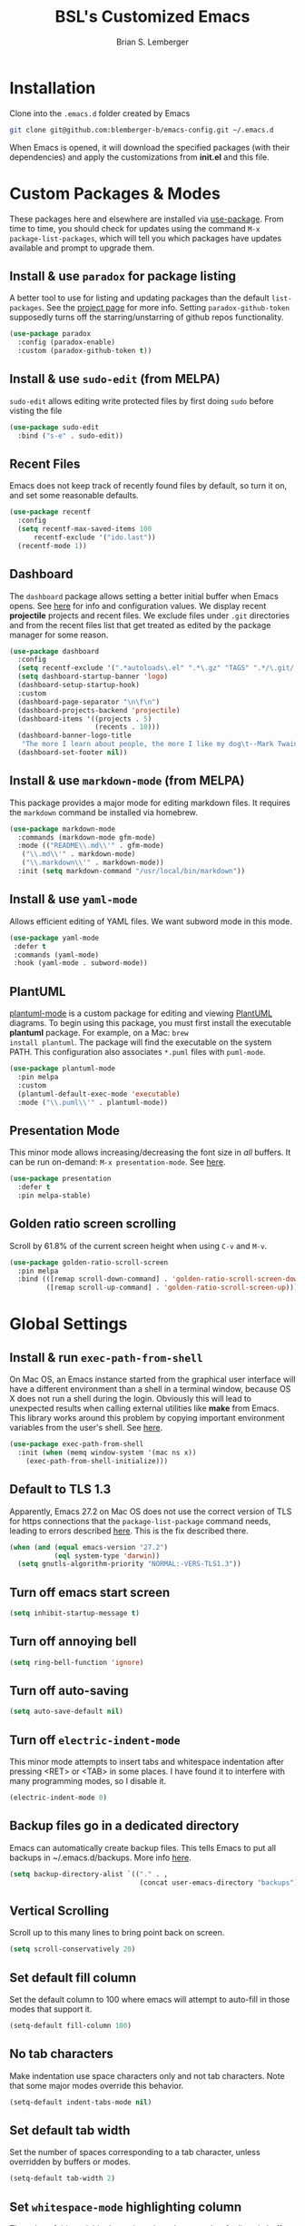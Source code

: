 #+TITLE: BSL's Customized Emacs
#+AUTHOR: Brian S. Lemberger
#+OPTIONS: toc:1
#+OPTIONS: num:nil

* Installation
Clone into the =.emacs.d= folder created by Emacs
#+BEGIN_SRC bash 
  git clone git@github.com:blemberger-b/emacs-config.git ~/.emacs.d
#+END_SRC
When Emacs is opened, it will download the specified packages (with their dependencies) and
apply the customizations from *init.el* and this file.
* Custom Packages & Modes
These packages here and elsewhere are installed via [[https://github.com/jwiegley/use-package][use-package]]. From time to time, you should check
for updates using the command =M-x package-list-packages=, which will tell you which packages have
updates available and prompt to upgrade them.
** Install & use =paradox= for package listing
   A better tool to use for listing and updating packages than the default =list-packages=. See the
   [[https://github.com/Malabarba/paradox][project page]] for more info. Setting =paradox-github-token= supposedly turns off the
   starring/unstarring of github repos functionality.
   #+begin_src emacs-lisp
     (use-package paradox
       :config (paradox-enable)
       :custom (paradox-github-token t))
   #+end_src
** Install & use =sudo-edit= (from MELPA)
=sudo-edit= allows editing write protected files by first doing =sudo= before visting the file
#+BEGIN_SRC emacs-lisp
  (use-package sudo-edit
    :bind ("s-e" . sudo-edit))
#+END_SRC
** Recent Files
   Emacs does not keep track of recently found files by default, so turn it on, and set some
   reasonable defaults.
   #+begin_src emacs-lisp
    (use-package recentf
      :config
      (setq recentf-max-saved-items 100
          recentf-exclude '("ido.last"))
      (recentf-mode 1))
   #+end_src
** Dashboard
The =dashboard= package allows setting a better initial buffer when Emacs opens. See [[https://github.com/emacs-dashboard/emacs-dashboard][here]] for info
and configuration values. We display recent *projectile* projects and recent files. We exclude files
under =.git= directories and 
from the recent files list that get treated as edited by the package manager for some reason.
#+BEGIN_SRC emacs-lisp
  (use-package dashboard
    :config
    (setq recentf-exclude '(".*autoloads\.el" ".*\.gz" "TAGS" ".*/\.git/.*"))
    (setq dashboard-startup-banner 'logo)
    (dashboard-setup-startup-hook)
    :custom
    (dashboard-page-separator "\n\f\n")
    (dashboard-projects-backend 'projectile)
    (dashboard-items '((projects . 5)
                       (recents . 10)))
    (dashboard-banner-logo-title
     "The more I learn about people, the more I like my dog\t--Mark Twain")
    (dashboard-set-footer nil))
#+END_SRC
** Install & use =markdown-mode= (from MELPA)
This package provides a major mode for editing markdown files. It requires the =markdown= command be
installed via homebrew.
#+BEGIN_SRC emacs-lisp
  (use-package markdown-mode
    :commands (markdown-mode gfm-mode)
    :mode (("README\\.md\\'" . gfm-mode)
     ("\\.md\\'" . markdown-mode)
     ("\\.markdown\\'" . markdown-mode))
    :init (setq markdown-command "/usr/local/bin/markdown"))
#+END_SRC
** Install & use =yaml-mode=
Allows efficient editing of YAML files. We want subword mode in this mode.
#+begin_src emacs-lisp
  (use-package yaml-mode
   :defer t
   :commands (yaml-mode)
   :hook (yaml-mode . subword-mode))
#+end_src
** PlantUML
[[https://github.com/skuro/plantuml-mode][plantuml-mode]] is a custom package for editing and viewing [[https://plantuml.com/][PlantUML]] diagrams. To begin using this
package, you must first install the executable *plantuml* package. For example, on a Mac: =brew
install plantuml=. The package will find the executable on the system PATH. This configuration also
associates =*.puml= files with =puml-mode=.
#+begin_src emacs-lisp
  (use-package plantuml-mode
    :pin melpa
    :custom
    (plantuml-default-exec-mode 'executable)
    :mode ("\\.puml\\'" . plantuml-mode))
#+end_src
** Presentation Mode
This minor mode allows increasing/decreasing the font size in /all/ buffers. It can be run
on-demand: =M-x presentation-mode=. See [[https://github.com/zonuexe/emacs-presentation-mode][here]].
#+BEGIN_SRC emacs-lisp
  (use-package presentation
    :defer t
    :pin melpa-stable)
#+END_SRC
** Golden ratio screen scrolling
Scroll by 61.8% of the current screen height when using =C-v= and =M-v=.
#+begin_src emacs-lisp
  (use-package golden-ratio-scroll-screen
    :pin melpa
    :bind (([remap scroll-down-command] . 'golden-ratio-scroll-screen-down)
           ([remap scroll-up-command] . 'golden-ratio-scroll-screen-up)))
#+end_src
* Global Settings
** Install & run =exec-path-from-shell=
On Mac OS, an Emacs instance started from the graphical user interface will have a different
environment than a shell in a terminal window, because OS X does not run a shell during the login.
Obviously this will lead to unexpected results when calling external utilities like *make* from
Emacs. This library works around this problem by copying important environment variables from the
user's shell. See [[https://github.com/purcell/exec-path-from-shell][here]].
#+BEGIN_SRC emacs-lisp
  (use-package exec-path-from-shell
    :init (when (memq window-system '(mac ns x))
      (exec-path-from-shell-initialize)))
#+END_SRC
** Default to TLS 1.3
Apparently, Emacs 27.2 on Mac OS does not use the correct version of TLS for https connections that
the =package-list-package= command needs, leading to errors described [[https://emacs.stackexchange.com/questions/68288/error-retrieving-https-elpa-gnu-org-packages-archive-contents][here]]. This is the fix
described there.
 #+begin_src emacs-lisp
   (when (and (equal emacs-version "27.2")
              (eql system-type 'darwin))
     (setq gnutls-algorithm-priority "NORMAL:-VERS-TLS1.3"))
 #+end_src
** Turn off emacs start screen
#+BEGIN_SRC emacs-lisp
  (setq inhibit-startup-message t)
#+END_SRC

** Turn off annoying bell
#+BEGIN_SRC emacs-lisp
  (setq ring-bell-function 'ignore)
#+END_SRC

** Turn off auto-saving
   #+BEGIN_SRC emacs-lisp
     (setq auto-save-default nil)
   #+END_SRC

** Turn off =electric-indent-mode=
   This minor mode attempts to insert tabs and whitespace indentation after pressing <RET> or <TAB>
   in some places. I have found it to interfere with many programming modes, so I disable it.
   #+begin_src emacs-lisp
     (electric-indent-mode 0)
   #+end_src

** Backup files go in a dedicated directory
Emacs can automatically create backup files. This tells Emacs to put all backups in
~/.emacs.d/backups. More info [[http://www.gnu.org/software/emacs/manual/html_node/elisp/Backup-Files.html][here]].
#+begin_src emacs-lisp
  (setq backup-directory-alist `(("." . ,
                                  (concat user-emacs-directory "backups"))))
#+end_src

** Vertical Scrolling
   Scroll up to this many lines to bring point back on screen.
   #+begin_src emacs-lisp
     (setq scroll-conservatively 20)
   #+end_src
** Set default fill column
Set the default column to 100 where emacs will attempt to auto-fill in those modes that support it.
#+BEGIN_SRC emacs-lisp
  (setq-default fill-column 100)
#+END_SRC
** No tab characters
Make indentation use space characters only and not tab characters. Note that some major modes
override this behavior.
#+begin_src emacs-lisp
  (setq-default indent-tabs-mode nil)
#+end_src

** Set default tab width
Set the number of spaces corresponding to a tab character, unless overridden by buffers or modes.
#+begin_src emacs-lisp
  (setq-default tab-width 2)
#+end_src

** Set =whitespace-mode= highlighting column
The value of this variable determines the column number for lines in buffers viewed in
=whitespace-mode= are shown in highlighted color. =nil= means to use the value of =fill-column=.
 #+begin_src emacs-lisp
   (setq whitespace-line-column nil)
 #+end_src
** Tab key behavior regarding indentation
The value of this variable determines how the tab key behaves when struck. This setting only does
indentation when the point is at the beginning of a line.
#+begin_src emacs-lisp
  (setq-default tab-always-indent nil)
#+end_src
** Replace 'yes-or-no' prompts everywhere with 'y-or-n' prompts
#+BEGIN_SRC emacs-lisp
  (defalias 'yes-or-no-p 'y-or-n-p)
#+END_SRC
** Set directory listing options
Both verbose and brief directory listings using =C-x C-d= should list hidden as well as visible
files.
#+begin_src emacs-lisp
  (setq list-directory-brief-switches "-la")
  (setq list-directory-verbose-switches "-CFa")
#+end_src
** Remap Mac Fn key to super key =(s- )=
Doesn't work in tty mode, must use =C-x @ s= and then the key.
#+BEGIN_SRC emacs-lisp
  (setq mac-function-modifier 'super)
#+END_SRC
** Fix some stupid failed binding to =backtab= key in Mac OS console mode
See [[https://stackoverflow.com/questions/3518846/shift-tab-produces-cryptic-error-in-emacs][this explanation]].
#+BEGIN_SRC emacs-lisp
  (add-hook 'term-setup-hook
      (lambda () (define-key input-decode-map "\e[Z" [backtab])))
#+END_SRC
** iterm2 Mac OS console mode fixes
   Emacs generally has problems with the Control-Meta-Shift combination key bindings in console
   mode. This is due to terminal emulators on all systems, not just Mac OS, not able to process the
   escape sequences and pass them through to emacs. Some of these problems can be fixed by modifying
   the terminal emulator program to send the expected escape sequences for the desired key-presses that
   emacs is expecting. A writeup for how to fix some of these key bindings in Mac OS iterm2 is discussed
   [[https://emacs.stackexchange.com/a/45624][here]]. The decimal ASCII codes to be used for whatever bindings
   are desired can be looked up in any standard ASCII table.

   For example, to map =C-,= in *iterm2* so that it works when emacs is run in console mode, I
   configured my iterm2 profile to map =^,= to the escape sequence =[44;5u= since comma is ASCII code 44.
** Save clipboard strings into kill ring before replacing them
   When one selects something in another program to paste it into Emacs, but kills something in
   Emacs before actually pasting it, this selection is gone unless this variable is non-nil.
   #+begin_src emacs-lisp
    (setq save-interprogram-paste-before-kill t)
   #+end_src
** Save place in opened files
   When you visit a file, point goes to the last place where it was when you previously visited the
   same file. See [[https://www.emacswiki.org/emacs/SavePlace][here]].
   #+begin_src emacs-lisp
    (save-place-mode 1)
   #+end_src
** Hippie expand
   [[https://www.emacswiki.org/emacs/HippieExpand][hippie-expand]] is a useful built-in function that does abbreviation or word expansion in a
   buffer. Activate it by invoking =M-/= (this overrides the keybinding for =dabbrev-expand=).
   #+begin_src emacs-lisp
    (global-set-key (kbd "M-/") 'hippie-expand)
   #+end_src
   Also set some locations for =hippie-expand= to look for completions that are particularly
   useful for editing lisp files:
   #+begin_src emacs-lisp
    (setq hippie-expand-try-functions-list
        '(try-expand-dabbrev
          try-expand-dabbrev-all-buffers
          try-expand-dabbrev-from-kill
          try-complete-lisp-symbol-partially
          try-complete-lisp-symbol))
   #+end_src
** Regular Expression Builder
    =re-builder= is a built-in emacs major mode for interactively building Regular Expressions. Set
    the regexp syntax support to *pcre* (see below), which are the types of regexes that I use
    most. For elisp type regexes, use =reb-change-syntax= to change the syntax to *string* syntax,
    which prevents the need for escaping so many backslashes in the expression.
    #+begin_src emacs-lisp
      (require 're-builder)
      (setq reb-re-syntax 'pcre)
    #+end_src
** Perl Compatile Regular Expressions
    The default regular expression handling in emacs is meant to support elisp, and as such is
    somewhat limited. [[https://github.com/joddie/pcre2el][This package]] introduces support commands and built-in integration with
    =re-builder= to support PCREs.
    #+begin_src emacs-lisp
      (use-package pcre2el
        :pin melpa)
    #+end_src
** Toggle whitespace-mode
    =whitespace-mode= is useful for showing whitespace characters on the screen. Toggle it on or
    off using =C-c w=.
* Custom Keybindings
** Repetitive Action Shortcuts
The [[https://github.com/abo-abo/hydra][hydra]] package allows commands to be bound to short keybindings (called "heads"). After the
command is invoked using the normal keybinding, repetitive invocations of the command can be
accomplished with a single key.
#+begin_src emacs-lisp
  (require 'hydra) ;; package is a dependency of ivy
#+end_src
** General
The [[https://github.com/noctuid/general.el][general]] package is useful for organizing custom keybindings.
#+begin_src emacs-lisp
  (use-package general
    :config
    (general-create-definer bsl/control-c-definer
      :prefix "C-c")
    (general-create-definer bsl/control-c-o-definer
      :prefix "C-c o"))
#+end_src
** Keybindings
Bind some of the functions in this file to the =C-c= key prefix.
#+begin_src emacs-lisp
  (bsl/control-c-definer
    "l" 'bsl/copy-whole-line
    "s" 'whitespace-mode
    "v" 'bsl/halve-other-window-height
    "d" 'ediff-files
    "b" 'ediff-buffers
    "f" 'hydra-frame-resize/body
    "<right>" 'hydra-frame-motion/body
    "w" 'hydra-window-resize/body
    "m" 'hydra-buffer-move/body
    "x" 'goto-last-change
    "K" 'bsl/kill-all-buffers
    "r" 'counsel-recentf
    "h" 'list-command-history)

  ;; Bindings for viewing and reloadig this file
  (bsl/control-c-definer
    :prefix "C-c c"
    "e" 'bsl/config-visit
    "r" 'bsl/config-reload)
#+end_src
  
* UI Customizations
** Set geometry of all emacs frames on Mac
Top-left corner of initial frame will be 0 pixels down from the top margin and 250 pixels right from
the left margin. It also makes the window size 56 x 157 characters.

#+BEGIN_SRC emacs-lisp
  (setq default-frame-alist '((top . 0) (left . 250) (width . 157) (height . 56)))
#+END_SRC
** Font faces
Fonts are set in the =init.el= file rather than here, so that they can be customized using emacs
default =customize= functionality. The default font specified there, *Fira Code*, needs to be
downloaded separately. The following commands will do this on a Mac:
#+begin_example
  brew tap homebrew/cask-fonts
  brew install font-fira-code
#+end_example
** Turn off graphical tool-bar
#+BEGIN_SRC emacs-lisp
  (tool-bar-mode -1)
#+END_SRC

** Turn off native OS scroll bars on window frames
#+BEGIN_SRC emacs-lisp
  (when (fboundp 'scroll-bar-mode)
   (scroll-bar-mode -1))
#+END_SRC

** Turn off top menu bar
#+BEGIN_SRC emacs-lisp
  (menu-bar-mode -1)
#+END_SRC

** Cursor blink
Set the cursor to always blink. This setting has no effect in TTY mode (the cursor is controlled
only by the terminal settings).
#+BEGIN_SRC emacs-lisp
  (setq blink-cursor-blinks 0)
#+END_SRC

** Full path in title bar
   #+begin_src emacs-lisp
    (setq frame-title-format "%b (%f)")
   #+end_src
** Turn on line numbering in all buffers that support it
#+BEGIN_SRC emacs-lisp
  (global-display-line-numbers-mode)
#+END_SRC
** Beacon mode
Install and enable =beacon-mode= for better indicator when changing windows. See [[https://github.com/Malabarba/beacon][here]].
#+begin_src emacs-lisp
  (use-package beacon
    :pin melpa-stable
    :init (beacon-mode 1)
    :diminish beacon-mode
    :custom
    (beacon-blink-when-window-scrolls nil))
#+end_src
** Prettify Control L
    Emacs by default displays the form-feed (=C-l=) character as a literal "^L" character
    sequence. Since this is ugly, this package changes it to a horizonal line. The package used here
    is [[https://github.com/purcell/page-break-lines][page-break-lines]] because it works well with =dashboard-mode=. For some reason, it's not
    enabled globally for text modes, so we enable it.
    #+begin_src emacs-lisp
      (use-package page-break-lines
        :pin melpa-stable
        :config (add-to-list 'page-break-lines-modes 'text-mode)
                (global-page-break-lines-mode)
        :diminish page-break-lines-mode)
    #+end_src

* Minibuffer
** Completion
=ivy= is a better way than default emacs to handle command, filename, and buffer completion. To
install it, install the =counsel= package, which requires =ivy= as well as =swiper=.

Additionally, install [[https://github.com/Yevgnen/ivy-rich][ivy-rich]], which among other things, provides command descriptions in the
minibuffer when using =counsel-M-x= to run commands.
#+begin_src emacs-lisp
  (use-package ivy
    :diminish
    :bind (("C-s" . swiper)
           :map ivy-minibuffer-map
           ("RET" . ivy-alt-done)
           :map ivy-switch-buffer-map
           ("C-l" . ivy-done)
           ("C-d" . ivy-switch-buffer-kill)
           :map ivy-reverse-i-search-map
           ("C-d" . ivy-reverse-i-search-kill))
    :custom (ivy-use-virtual-buffers t)
    (ivy-count-format "(%d/%d) ")
    :init
    (ivy-mode 1)
    :config (setq ivy-initial-inputs-alist nil)) ; Don't start searches with ^

  (use-package ivy-rich
    :requires ivy
    :pin melpa ; melpa-stable version currently has a bug
    :init
    (ivy-rich-mode 1))

  (use-package counsel
    :pin melpa
    :bind (("M-x" . counsel-M-x)
           ("C-x b" . counsel-ibuffer)
           ("C-x C-f" . counsel-find-file)
           :map minibuffer-local-map
           ("C-r" . counsel-minibuffer-history)))
#+end_src
** M-x Enhancement
Emacs uses the  =M-x= keybinding to execute commands. This installs [[https://github.com/nonsequitur/smex][smex]], which works well with
=consel-M-x= to show recent commands run in the minibuffer.
#+begin_src emacs-lisp
  (use-package smex
    :pin melpa-stable
    :init (smex-initialize))
#+end_src

** Add =which-key= package
This package provides a pop-up menu of command key completions when keys are pressed interactively
in the minibuffer. We also suppress it from showing up in the modeline. See [[https://github.com/justbur/emacs-which-key][here]].
#+BEGIN_SRC emacs-lisp
  (use-package which-key
    :init (which-key-mode)
    :diminish which-key-mode)
#+END_SRC
** Allow Minibuffer To Become Huge
   By default, the minibuffer will resize up to 25% of the frame. Unfortunately, some packages like
   =counsel-projectile= display options in the minibuffer which take up more space than this and
   which also don't allow scrolling the minibuffer. So allow the minibuffer to become 90% the size
   of the containing frame:
   #+begin_src emacs-lisp
     (setq max-mini-window-height 0.9)
   #+end_src
* Mode Line
** Turn on column mode display of (line,col) in mode line
#+BEGIN_SRC emacs-lisp
  (column-number-mode 1)
#+END_SRC

** Spaceline
=spaceline= is a better mode line from the [[https://www.spacemacs.org/][spacemacs distribution]]. Use the spacemacs theme, but turn
off the file line-endings info segment in the mode line, which I don't find very useful.
#+BEGIN_SRC emacs-lisp
  (use-package spaceline
    :pin melpa-stable
    :config
    (require 'spaceline-config)
    (spaceline-emacs-theme)
    (spaceline-toggle-buffer-encoding-abbrev-off))
#+END_SRC
** Diminish minor modes from the modeline
    [[https://github.com/myrjola/diminish.el][diminish]] allows us to list the mode names that we don't want displayed in the modeline. We do
    that here by using the =:diminish= keyword in =use-package= declarations that we want to
    suppress, or by specifing them in the =config:= section.
#+BEGIN_SRC emacs-lisp
  (use-package diminish
    :pin melpa-stable
    :config (diminish 'eldoc-mode))
#+END_SRC

* Kill Ring
** Turn on helpful kill ring pop-up menu and bind it to =M-y=
#+BEGIN_SRC emacs-lisp
  (use-package popup-kill-ring
    :bind ("M-y" . popup-kill-ring))
#+END_SRC
* Terminal
** Make bash the default shell for ansi-term
    =bash= command will be located based on the =PATH= in the user's environment.
#+BEGIN_SRC emacs-lisp
  (defvar my-term-shell "bash")
  (defadvice ansi-term (before force-bash)
    (interactive (list my-term-shell)))
  (ad-activate 'ansi-term)
#+END_SRC
** Bind ansi-term command
    to =s-t=
Doesn't work in tty mode, must use =C-x @ s t=.
#+BEGIN_SRC emacs-lisp
  (global-set-key (kbd "s-t") 'ansi-term)
#+END_SRC
** Turn off line numbers for shell terminals
    #+begin_src emacs-lisp
      (add-hook 'term-mode-hook (lambda () (display-line-numbers-mode 0)))
    #+end_src
* Org Mode
  See [[https://orgmode.org/index.html][org-mode]].
** UI Tweaks
    Replace the three dot ellipsis for collapsed headings (...) with a downward pointing triangle
    character.
    #+begin_src emacs-lisp
      (setq org-ellipsis " \u25bc")
    #+end_src
    Open all .org files with collapsed headlines. Since we are also using =save-place-mode=, the last
    visited block will be opened.
    #+begin_src emacs-lisp
      (setq org-startup-folded t)
    #+end_src
** Navigation Tweaks
   Make =C-a= and =C-e= keybindings to move to beginning/end of headlines.
   #+begin_src emacs-lisp
     (setq org-special-ctrl-a/e t)
   #+end_src
** Headline Bullets
    Replace the native asterisk headline   format string (e.g. =***=) with unicode bullet characters
    #+begin_src emacs-lisp
      (use-package org-bullets
        :after org
        :hook (org-mode . org-bullets-mode)
        :custom
        (org-bullets-bullet-list '("◉" "○" "●" "○" "●" "○" "●")))
    #+end_src
** Common Tags
   These tags will always appear in =org-mode= tag list commands (such as =counsel-org-tag=)
   whether the tags are already in the file or not.
   #+begin_src emacs-lisp
     (setq org-tag-alist
           '(("work" . ?w)
             ("home" . ?h)
             ("docs" . ?d)))
   #+end_src
** Agenda Settings
   These settings apply to =org-agenda= views.
*** Start =org-mode= with agenda logging.
    #+begin_src emacs-lisp
      (setq org-agenda-start-with-log-mode t)
    #+end_src
*** Define directories that have agenda files
    Some of these paths won't exist on all of my computers, but that's OK, we're ignoring that with
    a setting below.
    #+begin_src emacs-lisp
      (let ((one-drive-dir "~/OneDrive - Bayer"))
        (setq org-agenda-files (list
                                (concat one-drive-dir "/work-notes")
                                "~/training/emacs/org-mode")))
    #+end_src
*** Ignore non-existent agenda files & file paths
    #+begin_src emacs-lisp
      (setq org-agenda-skip-unavailable-files t)
    #+end_src
*** Add log statements on activities with timestamps.
    #+begin_src emacs-lisp
      (setq org-log-done 'time)
    #+end_src
*** Put org log in the drawer.
    #+begin_src emacs-lisp
      (setq org-log-into-drawer t)
    #+end_src
*** Define custom workflow keywords
    #+begin_src emacs-lisp
      (setq org-todo-keywords
            '((sequence "TODO(t)" "NEXT(n)" "|" "DONE(d!)")))
    #+end_src
*** Define custom agenda views
    Create a dashboard and other agenda views of my own. See this [[https://orgmode.org/manual/Custom-Agenda-Views.html#Custom-Agenda-Views][topic]] in the =org-mode= manual for
    more information.
    #+begin_src emacs-lisp
      (setq org-agenda-custom-commands
            '(("d" "Dashboard"
               ((agenda "" ((org-deadline-warning-days 7)))
                (todo "NEXT"
                      ((org-agenda-overriding-header "Next Tasks")))
                (tags-todo "agenda/ACTIVE" ((org-agenda-overriding-header "Active Projects")))))
              ("W" "Work Non-Doc Tasks" tags-todo "+work-docs")
              ("e" "Low Effort Tasks" tags-todo "+TODO=\"NEXT\"+Effort<15&+Effort>0"
               ((org-agenda-max-todos 20)
                (org-agenda-overriding-header "Low Effort Tasks")))))
    #+end_src
** Edit src snippets in same window
#+BEGIN_SRC emacs-lisp
  (setq org-src-window-setup 'current-window)
#+END_SRC
** Htmlize
Install =htmlize= package to allow exporting =org-mode= files in html format
#+BEGIN_SRC emacs-lisp
  (use-package htmlize
    :defer t
    :pin melpa-stable)
#+END_SRC
** Source snippet for emacs-lisp
In =org-mode=, the key combination =C-c C-, el= will insert an *emacs-lisp* block.
#+BEGIN_SRC emacs-lisp
  (add-to-list 'org-structure-template-alist
              '( "el" . "src emacs-lisp"))
#+END_SRC
** Presentations
[[https://github.com/takaxp/org-tree-slide][org-tree-slide]] mode can be used to create an interactive slide show in =org-mode=. To start a
presentation, do =M-x org-tree-slide-mode=.
#+begin_src emacs-lisp
  (use-package org-tree-slide
    :defer t
    :pin melpa-stable
    :custom
    (org-tree-slide-in-effect t)
    (org-tree-slide-activate-message "presentation started")
    (org-tree-slide-deactivate-message "presentation ended")
    (org-tree-slide-header t)
    (org-tree-slide-breadcrumbs " // ")
    (org-image-actual-width nil)
    (org-tree-slide-simple-profile))
#+end_src

** Custom =org-mode= keybindings
    Globally enabled keybindings specific for =org-mode=:
#+begin_src emacs-lisp
  (bsl/control-c-o-definer
    "l" 'org-store-link
    "a" 'org-agenda
    "c" 'org-capture)
#+end_src
Keybindings only enabled in =org-mode= buffers:
#+begin_src emacs-lisp
  (bsl/control-c-o-definer
    :keymaps 'org-mode-map
    "T" 'counsel-org-tag
    "t" (defhydra my-org-toggles ()
          "My org-mode toggles"
          ("l" org-toggle-link-display "toggle hyperlinks")))
#+end_src
* Dired
For directory editing & file system operations within emacs.
** Enable =dired-x=
Extensions for =dired-mode= that are pre-installed, but not enabled by default, so enable them. For
example, to jump to the currently open file in dired-x, type =C-x C-j=.
#+BEGIN_SRC emacs-lisp
  (add-hook 'dired-load-hook (lambda () (load "dired-x")))
  (define-key global-map "\C-x\C-j" 'dired-jump)
  (define-key global-map "\C-x4\C-j" 'dired-jump-other-window)
#+END_SRC
Force isearch operations in dired buffers to only search in filenames.
#+begin_src emacs-lisp
  (setq dired-isearch-filenames t)
#+end_src
* Config edit/reload
** Edit this config file
Define a custom function to do this.
#+BEGIN_SRC emacs-lisp
  (defun bsl/config-visit ()
    (interactive)
    (find-file "~/.emacs.d/config.org"))
#+END_SRC
** Reload configs on demand
Define a custom function to do this.
#+BEGIN_SRC emacs-lisp
    (defun bsl/config-reload ()
      (interactive)
      (org-babel-load-file (expand-file-name "~/.emacs.d/config.org")))
#+END_SRC
* Moving Point
** Move the point to where I really mean to (MWIM)
This package overrides the default beginning/end of line motion actions to more convenient
motion actions for programming modes. It's always on, so hopefully it doesn't interfere with
non-programming modes too much.
#+BEGIN_SRC emacs-lisp
  (use-package mwim
    :pin melpa-stable
    :bind (("C-a" . mwim-beginning)
     ("C-e" . mwim-end)))
#+END_SRC

** Go To Last Change
Use a key combination (defined elsewhere here) to return to the last edit location in the active buffer.
#+BEGIN_SRC emacs-lisp
  (use-package goto-last-change
    :pin melpa-stable)
#+END_SRC

* Line Manipulation
** Copy whole line
Copy the line containing the point to the kill ring. If invoked with a prefix argument, only copy
the line beginning after any whitespace.
#+begin_src emacs-lisp
  (defun bsl/copy-whole-line (arg)
    (interactive "P")
    (save-excursion
      (kill-new
       (buffer-substring
        (if arg
          (progn                          ; if arg is given ignore whitespace at front of line
            (back-to-indentation)
            (point))
          (point-at-bol))                 ; if no arg, take exact beginning of line
        (point-at-eol))))
    (message "Line copied"))
#+end_src
* Buffers
** Bind =ibuffer= to the normal buffer list key
ibuffer is a /better/ interactive buffer list that allows deleting buffers and switching buffers in
the same window.
#+BEGIN_SRC emacs-lisp
  (global-set-key (kbd "C-x C-b") 'ibuffer)
#+END_SRC
** Always kill the current buffer
Override default emacs and =ido-mode= functionality to prompt for the buffer to kill, and just go
ahead and kill the current one. It will still prompt for confirmation if the buffer is unsaved.
#+BEGIN_SRC emacs-lisp
  (defun bsl/kill-current-buffer ()
    (interactive)
    (kill-buffer (current-buffer)))
#+END_SRC
Bind it to the default =kill-buffer= keybinding =C-x k=.
#+BEGIN_SRC emacs-lisp
  (global-set-key (kbd "C-x k") 'bsl/kill-current-buffer)
#+END_SRC

** Kill all buffers
This command will kill all killable buffers. If any buffers have unsaved changes, you'll be prompted
to confirm. It will then open the =*dashboard*= buffer.
#+BEGIN_SRC emacs-lisp
  (defun bsl/kill-all-buffers ()
    (interactive)
    (mapc 'kill-buffer (buffer-list))
    (dashboard-refresh-buffer)
    (delete-other-windows))
#+END_SRC

** Buffer Move
=buffer-move= is a package that allows buffers to be rotated and moved when multiple windows are
open. Require it here and set some keybindings.
#+begin_src emacs-lisp
  (use-package buffer-move
    :pin melpa-stable)
#+end_src
Bind functions from this package to useful repeatable custom keybindings.
#+begin_src emacs-lisp
  (defhydra hydra-buffer-move ()
    "Buffer move"
    ("u" buf-move-up "up")
    ("d" buf-move-down "down")
    ("," buf-move-left "left")
    ("." buf-move-right "right"))
#+end_src

* Windows
** Split window horizontally & put point in new window
#+BEGIN_SRC emacs-lisp
  (defun bsl/split-and-follow-horizontally ()
    (interactive)
    (split-window-below)
    (balance-windows)
    (other-window 1))
#+END_SRC
Bind to the default split horizontally key =C-x 2=.
#+BEGIN_SRC emacs-lisp
  (global-set-key (kbd "C-x 2") 'bsl/split-and-follow-horizontally)
#+END_SRC
** Split window vertically & put point in new window
#+BEGIN_SRC emacs-lisp
  (defun bsl/split-and-follow-vertically ()
    (interactive)
    (split-window-right)
    (balance-windows)
    (other-window 1))
#+END_SRC
Bind to the default split vertically key =C-x 3=.
#+BEGIN_SRC emacs-lisp
  (global-set-key (kbd "C-x 3") 'bsl/split-and-follow-vertically)
#+END_SRC
** Halve other window height
    Tip from [[https://stackoverflow.com/questions/4987760/how-to-change-size-of-split-screen-emacs-windows][here]].
#+BEGIN_SRC emacs-lisp
  (defun bsl/halve-other-window-height ()
    "Expand current window to use half of the other window's lines."
    (interactive)
    (enlarge-window (/ (window-height (next-window)) 2)))
#+END_SRC
** Custom window keybindings
#+begin_src emacs-lisp
  (defhydra hydra-window-resize ()
    "Window resize"
    ("s" shrink-window "shorter")
    ("t" enlarge-window "taller")
    ("n" shrink-window-horizontally "narrower")
    ("w" enlarge-window-horizontally "wider"))
#+end_src
** Auto dim other windows
   Use the incorrectly named =auto-dim-other-buffers= package to dim windows other than the active
   one. Do not enable this in tty mode.
#+begin_src emacs-lisp
  (use-package auto-dim-other-buffers
    :pin melpa
    :custom
      (auto-dim-other-buffers-dim-on-focus-out nil "Keep from dimming frame on focus out")
      (auto-dim-other-buffers-dim-on-switch-to-minibuffer nil "Try to keep from dimming window on switch to minibuffer")
    :hook (after-init . (lambda () (when window-system
                                     (auto-dim-other-buffers-mode t)))))
#+end_src
* Frames
The functions in this section were inspired by the [[https://www.emacswiki.org/emacs/frame-cmds.el][frame-cmds]] Emacs Wiki library.

** Adjust Frame Size
Makes the current frame vertically/horizontally bigger/smaller incrementally.
#+begin_src emacs-lisp
  (defun bsl/adjust-frame-param (op param &optional increment frame)
  "Adjust the PARAM of FRAME (default: selected-frame) by INCREMENT using OP.
  INCREMENT is in lines (characters).
  Interactively, it is given by the prefix argument."
    (if (display-graphic-p)
        (set-frame-parameter frame param (funcall op (frame-parameter frame param) increment))))
#+end_src

** Double Frame Width
Makes the current frame twice as wide. I wrote this.
#+begin_src emacs-lisp
  (defun bsl/double-frame-width (&optional frame)
    "Double the width of FRAME (default: selected-frame)."
    (interactive)
    (if (display-graphic-p)
        (set-frame-width frame (* (frame-width frame) 2))))
#+end_src

** Halve Frame Width
Makes the current frame half as wide. I wrote this.
#+begin_src emacs-lisp
  (defun bsl/halve-frame-width (&optional frame)
    "Halve the width of FRAME (default: selected-frame)."
    (interactive)
    (if (display-graphic-p)
        (set-frame-width frame (/ (frame-width frame) 2))))
#+end_src

** Moving the Frame
Moves the current frame up/down or left/right.
#+begin_src emacs-lisp
  (defun bsl/move-frame (op param &optional frame)
  "Adjust a motion-type PARAM of FRAME (default: selected-frame) by 15 pixels using OP."
    (let ((curr-top (frame-parameter frame param))
          (increment 15))
      (if (and (eq op '-) (< curr-top increment))
          (set-frame-parameter frame param 0)
        (bsl/adjust-frame-param op param increment frame))))
#+end_src
** Frame resize keybindings
#+begin_src emacs-lisp
  (defhydra hydra-frame-resize ()
    "Frame resize"
    ("s" (lambda (&optional increment)
           (interactive "p")
           (bsl/adjust-frame-param '- 'height increment nil)) "shorter")
    ("t" (lambda (&optional increment)
           (interactive "p")
           (bsl/adjust-frame-param '+ 'height increment nil)) "taller")
    ("n" (lambda (&optional increment)
           (interactive "p")
           (bsl/adjust-frame-param '- 'width increment nil)) "narrower")
    ("w" (lambda (&optional increment)
           (interactive "p")
           (bsl/adjust-frame-param '+ 'width increment nil)) "wider")
    ("]" bsl/double-frame-width "double width")
    ("[" bsl/halve-frame-width "half width"))
#+end_src

** Frame motion keybindings
#+begin_src emacs-lisp
  (defhydra hydra-frame-motion ()
    "Frame motion"
    ("<up>" (lambda ()
              (interactive)
              (bsl/move-frame '- 'top)) "up")
    ("<down>" (lambda ()
                (interactive)
                (bsl/move-frame '+ 'top)) "down")
    ("<left>" (lambda ()
                (interactive)
                (bsl/move-frame '- 'left)) "left")
    ("<right>" (lambda ()
                 (interactive)
                 (bsl/move-frame '+ 'left)) "right"))
#+end_src

* Text Mode
** =text-mode=
In text mode, you generally want to auto-wrap or "auto-fill" lines of text, so this makes that
happen but only in =text-mode= and its derivatives. We also enable =flyspell-mode= minor mode in all
text modes to get spellchecking functionality.

#+BEGIN_SRC emacs-lisp
  (add-hook 'text-mode-hook (lambda () (turn-on-auto-fill)
            (flyspell-mode)))
#+END_SRC
*** Note: This requires that the =ispell= program be installed in the path of the local system.
* XML Mode
** Turn off flyspell
=nxml-mode= is the modern major mode for editing xml structured documents. It inherits from
=text-mode=, so turning off =flyspell-mode= in order to get completion at point functionality.
#+begin_src emacs-lisp
  (add-hook 'nxml-mode-hook (lambda () (flyspell-mode 0)))
#+end_src
=sh-mode= is the mode for editing shell scripts (i.e. bash). For some reason flyspell is enabled by
default, so disable it.
#+begin_src emacs-lisp
  (add-hook 'sh-mode-hook (lambda () (flyspell-mode 0)))
#+end_src
** Prettify
This creates a keyboard macro that "prettifies" (i.e. re-indents and refomats) XML documents. To run
it, enter =M-x bsl/xml-prettify=.
*Note:* This command requires that the *xmllint* command is installed and available in the local
PATH. It comes pre-installed as part of *libxml* on most Mac OS systems.
#+begin_src emacs-lisp
  (defun bsl/xml-prettify ()
    (interactive)
    (shell-command-on-region
      (buffer-end 0)
      (buffer-end 1)
      "xmllint --format -"
      t
      t)
    )
#+end_src
* Protobuf Mode
  =protobuf-mode= is a major mode distributed by the makers of [[https://developers.google.com/protocol-buffers/][protocol buffers]].
  #+begin_src emacs-lisp
    (use-package protobuf-mode)
  #+end_src
* LaTeX
=LaTeX= mode comes built-in to emacs as a major mode that is automatically active for files ending
with =.tex= and that have =LaTeX= specific header information in them.

The =latex= command to create a =.dvi= file can be invoked on a buffer with the *tex-buffer* =C-c C-b=
command. The subsequent =.dvi= file can be converted to =.pdf= by using the *tex-view* =C-c C-v=
command. Here we configure *tex-view* to convert to PDF format.
#+begin_src emacs-lisp
  (setq tex-dvi-view-command "pdflatex")
  (setq tex-print-file-extension ".pdf")
#+end_src
* Programming Modes
** =prog-mode= hook
The parent major mode for all programming language modes is =prog-mode=. Here we add the
=subword-mode= minor mode to this mode, which will allow navigation by word commands to respect
camel-case words. In other words, camel-case boundaries of identifiers will form "word" boundaries
in all programming language files with this setting enabled. Also, turn on spell-checking in
comments and literal strings using =flyspell-prog-mode= (This requires that the =ispell= program be
installed in the path of the local system).

#+BEGIN_SRC emacs-lisp
  (add-hook 'prog-mode-hook (lambda ()
            (subword-mode 1)
            (diminish 'subword-mode)
            (flyspell-prog-mode)
            (diminish 'flyspell-mode)))
#+END_SRC

** Auto-complete
For auto-complete in programming modes, we'll use the [[https://company-mode.github.io/][company package]].
#+BEGIN_SRC emacs-lisp
  (use-package company
    :pin gnu
    :hook (('prog-mode . company-mode)
     ('cider-repl-mode . company-mode)))
#+END_SRC

** Turn on parenthesis matching mode
#+BEGIN_SRC emacs-lisp
  (show-paren-mode 1)
#+END_SRC
** Paredit
This minor mode makes dealing with parenthesis and lisp expressions much easier. Here, we enable it
for some lisp major modes only. Also remap the s-expression /slurp/
and /barf/ commands to keybindings that work in both GUI and TTY.
#+BEGIN_SRC emacs-lisp
  (use-package paredit
    :pin melpa-stable
    :hook ((clojure-mode
            emacs-lisp-mode
            scheme-mode
            cider-repl-mode) . enable-paredit-mode)
    :bind (:map paredit-mode-map
           (("C-c )" . paredit-forward-slurp-sexp)
            ("C-c (" . paredit-backward-slurp-sexp)
            ("C-c M-)" . paredit-forward-barf-sexp)
            ("C-c M-(" . paredit-backward-barf-sexp))))
#+END_SRC

** Colorful matching delimiters
This package changes the color of corresponding pairs of parenthesis and brackets. Here, we enable
it only in prog-mode and its descendants, and in =cider-repl-mode=.
#+BEGIN_SRC emacs-lisp
  (use-package rainbow-delimiters
    :pin melpa-stable
    :hook (('prog-mode . rainbow-delimiters-mode-enable)
     ('cider-repl-mode . rainbow-delimiters-mode-enable))
    )
#+END_SRC

* Clojure
In addition to the above settings, the following settings apply only to editing clojure files and buffers.
** Set indent mode for clojure buffers
Set the variable =clojure-indent-style= to the value =always-indent=. See [[https://github.com/clojure-emacs/clojure-mode#indentation-options][here]] for more info.
#+BEGIN_SRC emacs-lisp
  (setq clojure-indent-style 'always-indent)
#+END_SRC
** =clojure-mode= customizations
- =comment-column= set to 0 to not force adding extra space after inline *;*
#+BEGIN_SRC emacs-lisp
  (add-hook 'clojure-mode-hook (lambda () (setq-local comment-column 0)))
#+END_SRC

** Install & use =cider=
[[https://github.com/clojure-emacs/cider][cider]] is the /clojure integrated development environment/. We're only going to use the melpa stable version.
Initialize some settings, and bind the command to clear the REPL screen to =C-c C-l= key. Also set
the following defaults:
- =cider-repl-display-help-banner= suppress the verbose help banner when opened
- =cider-eldoc-display-context-dependent-info= try to auto-complete function calls with in-scope
  parameters
- =cider-allow-jack-in-without-project= Suppress warning that the REPL gives when you're current
  buffer is not part of a leiningen project.
- =nrepl-log-messages= Log all request/response messages between cider and the =nrepl= server to a
  special buffer for debugging purposes
- =cider-use-overlays= controls whether evaluated results are shown in the original
  buffer. Here, we disable in TTY mode, because the fonts & colors are messy. Results will be on the
  status line.
- =cider-prompt-for-symbol= Here, we set this variable to only prompt for the symbol if the lookup
  for the symbol at point fails.
- =cider-repl-pop-to-buffer-on-connect= Display the REPL buffer on connect, but don't move focus to
  it.
- =cider-repl-wrap-history= Wrap when navigating history.
#+BEGIN_SRC emacs-lisp
  (use-package cider
    :pin melpa-stable
    :init (setq cider-repl-display-help-banner nil)
      (setq cider-eldoc-display-context-dependent-info t)
      (setq cider-allow-jack-in-without-project t)
      (setq nrepl-log-messages t)
      (setq cider-repl-result-prefix "=> ")
      (unless window-system (setq cider-use-overlays nil))
      (setq cider-prompt-for-symbol nil)
      (setq cider-repl-pop-to-buffer-on-connect 'display-only)
      (setq cider-repl-wrap-history t)
    :bind (:map cider-repl-mode-map
                ("C-c C-l" . cider-repl-clear-buffer)))
#+END_SRC

** =cider-repl-mode=
Major mode for the Cider REPL. Enable subword mode in it, but diminish it.
#+BEGIN_SRC emacs-lisp
  (add-hook 'cider-repl-mode-hook (lambda ()
            (subword-mode 1)
            (diminish 'subword-mode)))
#+END_SRC
* Scheme
** Install & use =xscheme=
=xscheme= is a small, simple library that is recommended for interacting with the equally small and
simple *MIT scheme* implementation of the scheme language. Use of this library requires separate installation
of the MIT scheme interpreter binary, and the presence of that library in the PATH. It can be
installed on Mac OS with =brew install mit-scheme=.
#+begin_src emacs-lisp
  (require 'xscheme)
#+end_src
Define a function to start a scheme process in the current buffer. Run it with =M-x bsl/scheme-repl=.
#+begin_src emacs-lisp
  (defun bsl/scheme-repl ()
    "Starts a scheme process in new window next to the current window."
    (interactive)
    (let ((new-buff-name "*scheme*"))
      (switch-to-buffer-other-window new-buff-name)
      (xscheme-start "scheme -emacs"
                 new-buff-name
                 (get-buffer-create new-buff-name)))
    (reposition-window))
#+end_src
* Docker
** Install & use =dockerfile-mode=
=dockerfile-mode= is a major mode helpful for editing Dockerfiles.
#+begin_src emacs-lisp
  (use-package dockerfile-mode
   :defer t
   :pin melpa-stable)
#+end_src
* Git
** Install & use =magit=
   =magit= is a major mode that provides a porcelain layer of tools for the =git= SCM. Map =C-c g=
   to a magit command that shows the current log (commits) for the file in the current
   buffer. Diminish the emacs built-in =auto-revert-mode= which gets enabled for files in git projects.
#+begin_src emacs-lisp
  (use-package magit
   :defer t
   :pin melpa-stable
   :diminish auto-revert-mode
   :bind ("C-c g" . magit-log-buffer-file))
#+end_src
* Projects
** =projectile=
  [[https://docs.projectile.mx/projectile/index.html][projectile]] is a major mode that allows for managing sets of files & buffers that constitute some
  type of /project/, such as git, maven, leiningen, etc. It can auto-discover these types of
  projects, or you can define them yourself. It is set here to auto-discover project files first in
  the local directory and next in directories higher up in the hierarchy from the current
  directory. The functionality of searching by symbol is accomplished by the third-party tool
  =ctags=. It is recommended to install the better version of this than the one that ships with
  Emacs, called /Universal ctags/, which is available via homebrew, etc.
  #+begin_src emacs-lisp
    (use-package projectile
      :pin melpa-stable
      :init (projectile-mode 1)
      :custom (projectile-switch-project-action #'projectile-dired)
      (projectile-mode-line-prefix "")
      (projectile-mode-line-function
        '(lambda () (format " [%s]" (projectile-project-name))))
      (projectile-completion-system 'ivy)
      (projectile-project-root-functions '(projectile-root-local projectile-root-bottom-up))
      ;; Not sure why, but .git marker needs to come at end for bottom-up project discovery to work
      (projectile-project-root-files-bottom-up '(".projectile" "project.clj" "build.sbt" ".git"))
      :bind
      (:map projectile-mode-map
            ("C-c p" . projectile-command-map))
      (:map projectile-command-map
            ("s" . nil))) ; Unbinding the keymap for C-c p s to be used by counsel-projectile
  #+end_src

** =counsel= integration with =projectile=
    Mostly overrides =projectile= commands and keybindings to work better with =counsel=. See [[https://github.com/ericdanan/counsel-projectile][here]]
    for documentation. We are binding the normal projectile search key (=C-c p s=) to the extremely
    fast and useful version of grep called [[https://github.com/BurntSushi/ripgrep][ripgrep]]. The ripgrep command =rg= needs to be installed
    and present on the system PATH (example: =brew install ripgrep=).
#+begin_src emacs-lisp
  (use-package counsel-projectile
    :pin melpa-stable
    :after projectile
    :init (counsel-projectile-mode)
    :bind (:map projectile-command-map
                ("s" . counsel-projectile-rg))
    ;; Make the default action for counsel-projectile-switch-project-action
    ;; be the 'D' action, which specifies to open the project with dired 
    :config (setq counsel-projectile-switch-project-action
                  (cons 4
                        (cdr
                         (eval 'counsel-projectile-switch-project-action)))))
#+end_src

* Diff
  Use built-in =ediff= for viewing and editing file differences. Bind the function to diff two files
  which are prompted for to a useful custom key (=C-c d=). Also, bind the function to diff to
  buffers to a custom key (=C-c b=).

  Put the "control panel" in the same frame as everything else.
  #+begin_src emacs-lisp
    (setq ediff-window-setup-function 'ediff-setup-windows-plain)
  #+end_src
  Make ediff horizontally split the buffers to compare
  #+begin_src emacs-lisp
    (setq ediff-split-window-function 'split-window-horizontally)
  #+end_src
